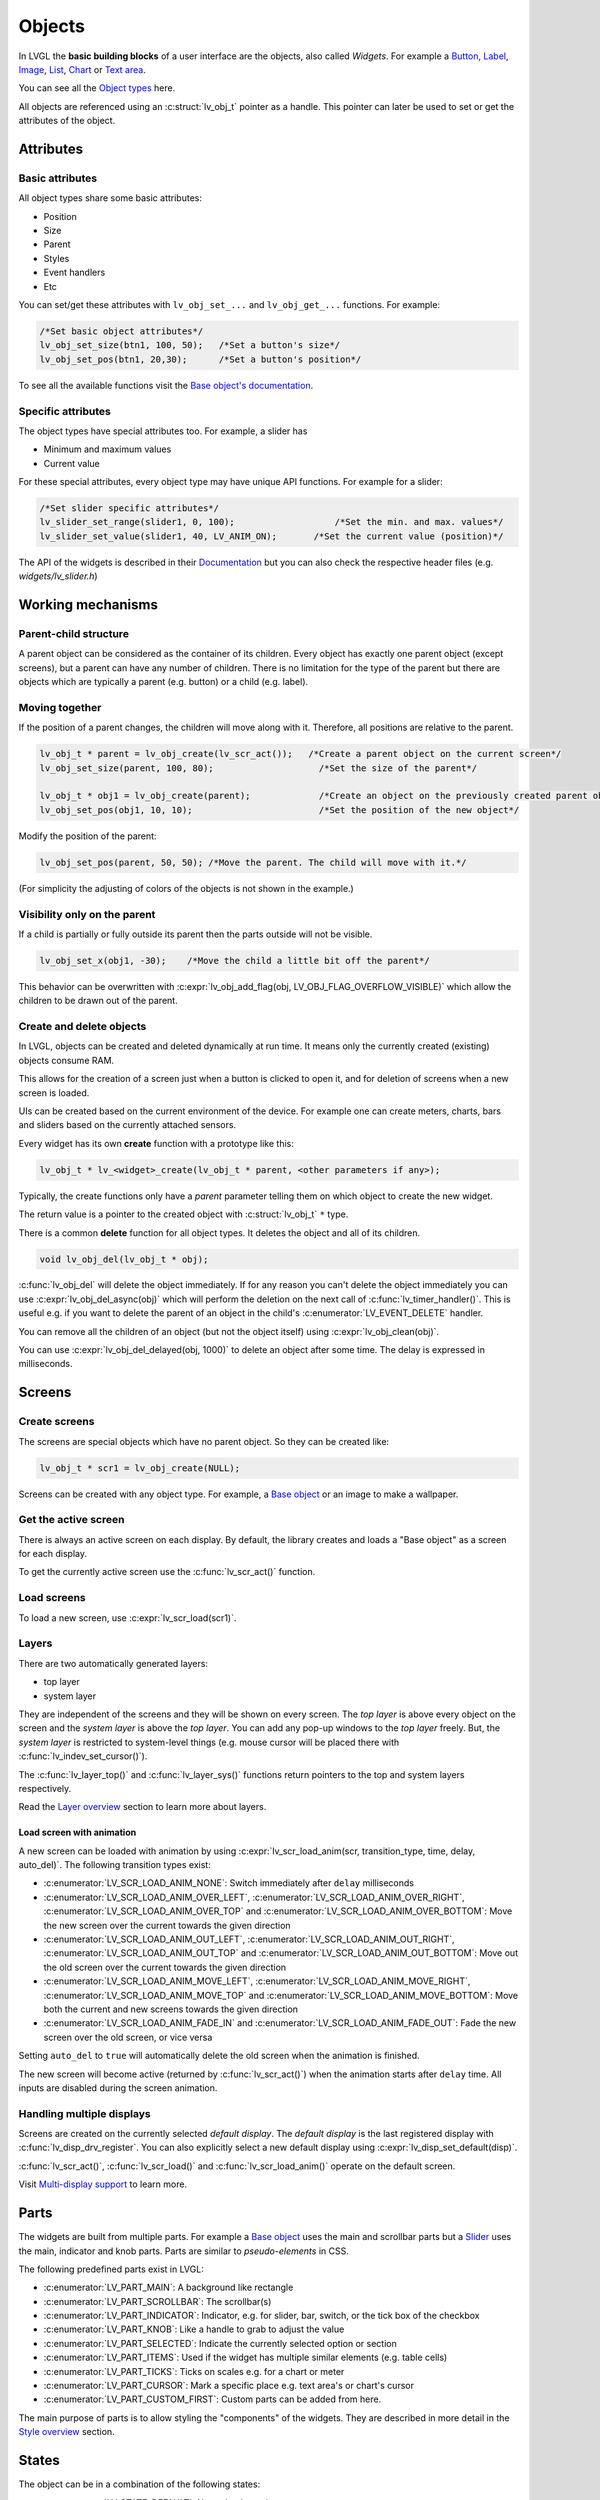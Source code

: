 =======
Objects
=======

In LVGL the **basic building blocks** of a user interface are the
objects, also called *Widgets*. For example a 
`Button </widgets/btn>`__, `Label </widgets/label>`__, 
`Image </widgets/img>`__, `List </widgets/list>`__, 
`Chart </widgets/chart>`__ or `Text area </widgets/textarea>`__.

You can see all the `Object types </widgets/index>`__ here.

All objects are referenced using an :c:struct:`lv_obj_t` pointer as a handle.
This pointer can later be used to set or get the attributes of the
object.

Attributes
**********

Basic attributes
----------------

All object types share some basic attributes:

- Position 
- Size 
- Parent
- Styles 
- Event handlers 
- Etc

You can set/get these attributes with ``lv_obj_set_...`` and
``lv_obj_get_...`` functions. For example:

.. code:: c

   /*Set basic object attributes*/
   lv_obj_set_size(btn1, 100, 50);   /*Set a button's size*/
   lv_obj_set_pos(btn1, 20,30);      /*Set a button's position*/

To see all the available functions visit the `Base object's documentation </widgets/obj>`__.

Specific attributes
-------------------

The object types have special attributes too. For example, a slider has

- Minimum and maximum values 
- Current value

For these special attributes, every object type may have unique API
functions. For example for a slider:

.. code:: c

   /*Set slider specific attributes*/
   lv_slider_set_range(slider1, 0, 100);                   /*Set the min. and max. values*/
   lv_slider_set_value(slider1, 40, LV_ANIM_ON);       /*Set the current value (position)*/

The API of the widgets is described in their
`Documentation </widgets/index>`__ but you can also check the respective
header files (e.g. *widgets/lv_slider.h*)

Working mechanisms
******************

Parent-child structure
----------------------

A parent object can be considered as the container of its children.
Every object has exactly one parent object (except screens), but a
parent can have any number of children. There is no limitation for the
type of the parent but there are objects which are typically a parent
(e.g. button) or a child (e.g. label).

Moving together
---------------

If the position of a parent changes, the children will move along with
it. Therefore, all positions are relative to the parent.

.. image:: /misc/par_child1.png

.. code:: c

   lv_obj_t * parent = lv_obj_create(lv_scr_act());   /*Create a parent object on the current screen*/
   lv_obj_set_size(parent, 100, 80);                    /*Set the size of the parent*/

   lv_obj_t * obj1 = lv_obj_create(parent);             /*Create an object on the previously created parent object*/
   lv_obj_set_pos(obj1, 10, 10);                        /*Set the position of the new object*/

Modify the position of the parent:

.. image:: /misc/par_child2.png

.. code:: c

   lv_obj_set_pos(parent, 50, 50); /*Move the parent. The child will move with it.*/

(For simplicity the adjusting of colors of the objects is not shown in
the example.)

Visibility only on the parent
-----------------------------

If a child is partially or fully outside its parent then the parts
outside will not be visible.

.. image:: /misc/par_child3.png

.. code:: c

   lv_obj_set_x(obj1, -30);    /*Move the child a little bit off the parent*/

This behavior can be overwritten with
:c:expr:`lv_obj_add_flag(obj, LV_OBJ_FLAG_OVERFLOW_VISIBLE)` which allow the
children to be drawn out of the parent.

Create and delete objects
-------------------------

In LVGL, objects can be created and deleted dynamically at run time. It
means only the currently created (existing) objects consume RAM.

This allows for the creation of a screen just when a button is clicked
to open it, and for deletion of screens when a new screen is loaded.

UIs can be created based on the current environment of the device. For
example one can create meters, charts, bars and sliders based on the
currently attached sensors.

Every widget has its own **create** function with a prototype like this:

.. code:: c

   lv_obj_t * lv_<widget>_create(lv_obj_t * parent, <other parameters if any>);

Typically, the create functions only have a *parent* parameter telling
them on which object to create the new widget.

The return value is a pointer to the created object with :c:struct:`lv_obj_t` ``*``
type.

There is a common **delete** function for all object types. It deletes
the object and all of its children.

.. code:: c

   void lv_obj_del(lv_obj_t * obj);

:c:func:`lv_obj_del` will delete the object immediately. If for any reason you
can't delete the object immediately you can use
:c:expr:`lv_obj_del_async(obj)` which will perform the deletion on the next
call of :c:func:`lv_timer_handler()`. This is useful e.g. if you want to
delete the parent of an object in the child's :c:enumerator:`LV_EVENT_DELETE`
handler.

You can remove all the children of an object (but not the object itself)
using :c:expr:`lv_obj_clean(obj)`.

You can use :c:expr:`lv_obj_del_delayed(obj, 1000)` to delete an object after
some time. The delay is expressed in milliseconds.

Screens
*******

Create screens
--------------

The screens are special objects which have no parent object. So they can
be created like:

.. code:: c

   lv_obj_t * scr1 = lv_obj_create(NULL);

Screens can be created with any object type. For example, a 
`Base object </widgets/obj>`__ or an image to make a wallpaper.

Get the active screen
---------------------

There is always an active screen on each display. By default, the
library creates and loads a "Base object" as a screen for each display.

To get the currently active screen use the :c:func:`lv_scr_act()` function.

Load screens
------------

To load a new screen, use :c:expr:`lv_scr_load(scr1)`.

Layers
------

There are two automatically generated layers: 

- top layer 
- system layer

They are independent of the screens and they will be shown on every
screen. The *top layer* is above every object on the screen and the
*system layer* is above the *top layer*. You can add any pop-up windows
to the *top layer* freely. But, the *system layer* is restricted to
system-level things (e.g. mouse cursor will be placed there with
:c:func:`lv_indev_set_cursor()`).

The :c:func:`lv_layer_top()` and :c:func:`lv_layer_sys()` functions return pointers
to the top and system layers respectively.

Read the `Layer overview </overview/layer>`__ section to learn more
about layers.

Load screen with animation
^^^^^^^^^^^^^^^^^^^^^^^^^^

A new screen can be loaded with animation by using
:c:expr:`lv_scr_load_anim(scr, transition_type, time, delay, auto_del)`. The
following transition types exist: 

- :c:enumerator:`LV_SCR_LOAD_ANIM_NONE`: Switch immediately after ``delay`` milliseconds 
- :c:enumerator:`LV_SCR_LOAD_ANIM_OVER_LEFT`, :c:enumerator:`LV_SCR_LOAD_ANIM_OVER_RIGHT`, :c:enumerator:`LV_SCR_LOAD_ANIM_OVER_TOP` and :c:enumerator:`LV_SCR_LOAD_ANIM_OVER_BOTTOM`: Move the new screen over the current towards the given direction 
- :c:enumerator:`LV_SCR_LOAD_ANIM_OUT_LEFT`, :c:enumerator:`LV_SCR_LOAD_ANIM_OUT_RIGHT`, :c:enumerator:`LV_SCR_LOAD_ANIM_OUT_TOP` and :c:enumerator:`LV_SCR_LOAD_ANIM_OUT_BOTTOM`: Move out the old screen over the current towards the given direction 
- :c:enumerator:`LV_SCR_LOAD_ANIM_MOVE_LEFT`, :c:enumerator:`LV_SCR_LOAD_ANIM_MOVE_RIGHT`, :c:enumerator:`LV_SCR_LOAD_ANIM_MOVE_TOP` and :c:enumerator:`LV_SCR_LOAD_ANIM_MOVE_BOTTOM`: Move both the current and new screens towards the given direction 
- :c:enumerator:`LV_SCR_LOAD_ANIM_FADE_IN` and :c:enumerator:`LV_SCR_LOAD_ANIM_FADE_OUT`: Fade the new screen over the old screen, or vice versa

Setting ``auto_del`` to ``true`` will automatically delete the old
screen when the animation is finished.

The new screen will become active (returned by :c:func:`lv_scr_act()`) when
the animation starts after ``delay`` time. All inputs are disabled
during the screen animation.

Handling multiple displays
--------------------------

Screens are created on the currently selected *default display*. The
*default display* is the last registered display with
:c:func:`lv_disp_drv_register`. You can also explicitly select a new default
display using :c:expr:`lv_disp_set_default(disp)`.

:c:func:`lv_scr_act()`, :c:func:`lv_scr_load()` and :c:func:`lv_scr_load_anim()` operate
on the default screen.

Visit `Multi-display support </overview/display>`__ to learn more.

Parts
*****

The widgets are built from multiple parts. For example a 
`Base object </widgets/obj>`__ uses the main and scrollbar parts but a
`Slider </widgets/slider>`__ uses the main, indicator and knob parts.
Parts are similar to *pseudo-elements* in CSS.

The following predefined parts exist in LVGL: 

- :c:enumerator:`LV_PART_MAIN`: A background like rectangle 
- :c:enumerator:`LV_PART_SCROLLBAR`: The scrollbar(s) 
- :c:enumerator:`LV_PART_INDICATOR`: Indicator, e.g. for slider, bar, switch, or the tick box of the checkbox 
- :c:enumerator:`LV_PART_KNOB`: Like a handle to grab to adjust the value 
- :c:enumerator:`LV_PART_SELECTED`: Indicate the currently selected option or section 
- :c:enumerator:`LV_PART_ITEMS`: Used if the widget has multiple similar elements (e.g. table cells) 
- :c:enumerator:`LV_PART_TICKS`: Ticks on scales e.g. for a chart or meter 
- :c:enumerator:`LV_PART_CURSOR`: Mark a specific place e.g. text area's or chart's cursor 
- :c:enumerator:`LV_PART_CUSTOM_FIRST`: Custom parts can be added from here.

The main purpose of parts is to allow styling the "components" of the
widgets. They are described in more detail in the 
`Style overview </overview/style>`__ section.

States
******

The object can be in a combination of the following states:

- :c:enumerator:`LV_STATE_DEFAULT`: Normal, released state
- :c:enumerator:`LV_STATE_CHECKED`: Toggled or checked state
- :c:enumerator:`LV_STATE_FOCUSED`: Focused via keypad or encoder or clicked via touchpad/mouse
- :c:enumerator:`LV_STATE_FOCUS_KEY`: Focused via keypad or encoder but not via touchpad/mouse
- :c:enumerator:`LV_STATE_EDITED`: Edit by an encoder
- :c:enumerator:`LV_STATE_HOVERED`: Hovered by mouse (not supported now)
- :c:enumerator:`LV_STATE_PRESSED`: Being pressed
- :c:enumerator:`LV_STATE_SCROLLED`: Being scrolled
- :c:enumerator:`LV_STATE_DISABLED`: Disabled state
- :c:enumerator:`LV_STATE_USER_1`: Custom state
- :c:enumerator:`LV_STATE_USER_2`: Custom state
- :c:enumerator:`LV_STATE_USER_3`: Custom state
- :c:enumerator:`LV_STATE_USER_4`: Custom state

The states are usually automatically changed by the library as the user
interacts with an object (presses, releases, focuses, etc.). However,
the states can be changed manually too. To set or clear given state (but
leave the other states untouched) use
``lv_obj_add/clear_state(obj, LV_STATE_...)`` In both cases OR-ed state
values can be used as well. E.g.
``lv_obj_add_state(obj, part, LV_STATE_PRESSED | LV_PRESSED_CHECKED)``.

To learn more about the states read the related section of the
`Style overview </overview/style>`__.

Snapshot
********

A snapshot image can be generated for an object together with its
children. Check details in `Snapshot </others/snapshot>`__.

API
***


.. raw:: html

    <div include-html="layouts\grid\lv_grid.html"></div>
    <div include-html="misc\lv_gc.html"></div>
    <div include-html="core\lv_obj_pos.html"></div>
    <div include-html="core\lv_obj_class.html"></div>
    <div include-html="core\lv_obj_style.html"></div>
    <div include-html="core\lv_obj_event.html"></div>
    <div include-html="core\lv_obj_style_gen.html"></div>
    <div include-html="core\lv_obj.html"></div>
    <div include-html="core\lv_obj_tree.html"></div>
    <div include-html="layouts\flex\lv_flex.html"></div>
    <div include-html="lv_api_map.html"></div>
    <div include-html="core\lv_obj_draw.html"></div>
    <div include-html="core\lv_refr.html"></div>
    <div include-html="widgets\tileview\lv_tileview.html"></div>
    <div include-html="core\lv_obj_scroll.html"></div>
    <script>includeHTML();</script>

.. Autogenerated

.. raw:: html

    <div include-html="core\lv_obj_style.html"></div>
    <div include-html="layouts\flex\lv_flex.html"></div>
    <div include-html="core\lv_obj_tree.html"></div>
    <div include-html="core\lv_obj_draw.html"></div>
    <div include-html="misc\lv_gc.html"></div>
    <div include-html="core\lv_obj.html"></div>
    <div include-html="core\lv_obj_event.html"></div>
    <div include-html="core\lv_obj_class.html"></div>
    <div include-html="core\lv_obj_scroll.html"></div>
    <div include-html="core\lv_obj_style_gen.html"></div>
    <div include-html="lv_api_map.html"></div>
    <div include-html="widgets\tileview\lv_tileview.html"></div>
    <div include-html="core\lv_refr.html"></div>
    <div include-html="core\lv_obj_pos.html"></div>
    <div include-html="layouts\grid\lv_grid.html"></div>
    <script>includeHTML();</script>

